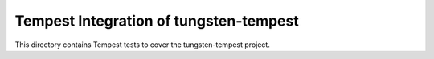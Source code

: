 ===============================================
Tempest Integration of tungsten-tempest
===============================================

This directory contains Tempest tests to cover the tungsten-tempest project.

